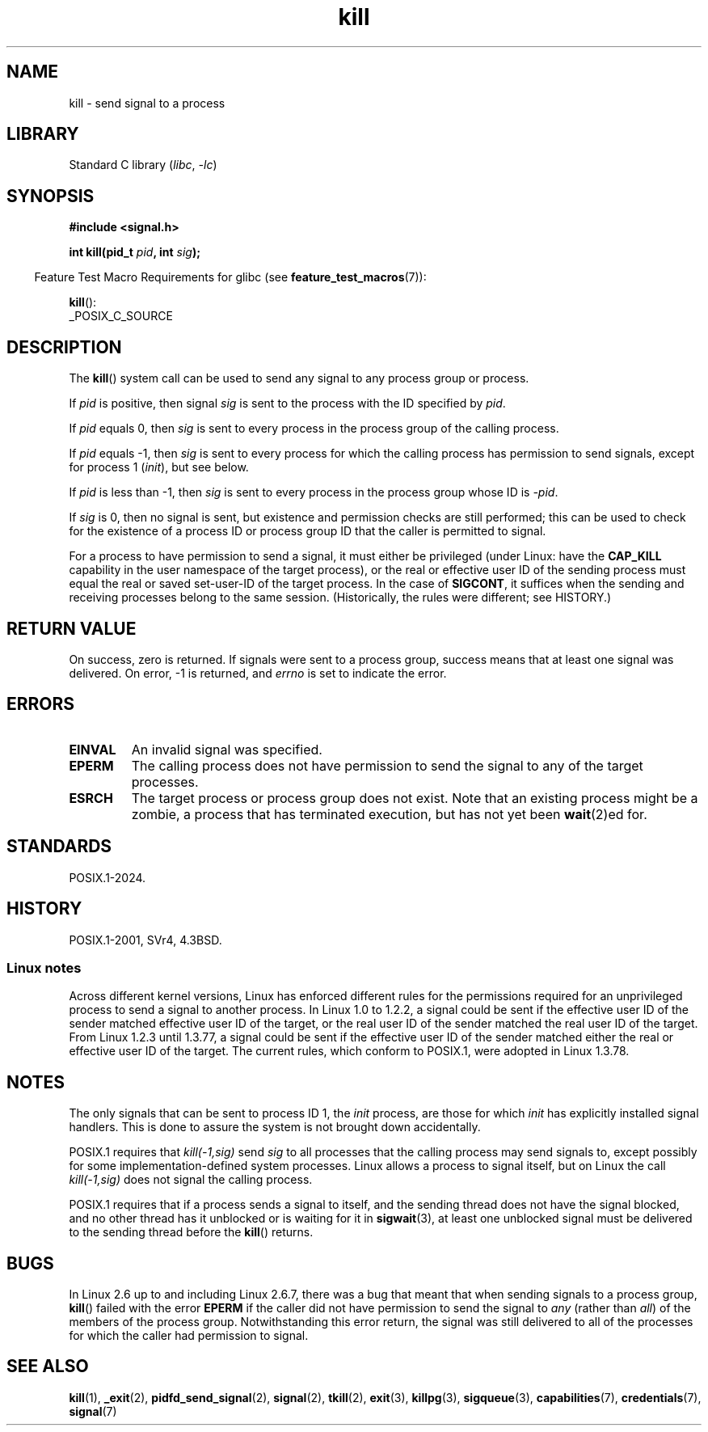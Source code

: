 .\" Copyright, the authors of the Linux man-pages project
.\"
.\" SPDX-License-Identifier: Linux-man-pages-copyleft
.\"
.TH kill 2 (date) "Linux man-pages (unreleased)"
.SH NAME
kill \- send signal to a process
.SH LIBRARY
Standard C library
.RI ( libc ,\~ \-lc )
.SH SYNOPSIS
.nf
.B #include <signal.h>
.P
.BI "int kill(pid_t " pid ", int " sig );
.fi
.P
.RS -4
Feature Test Macro Requirements for glibc (see
.BR feature_test_macros (7)):
.RE
.P
.BR kill ():
.nf
    _POSIX_C_SOURCE
.fi
.SH DESCRIPTION
The
.BR kill ()
system call
can be used to send any signal to any process group or process.
.P
If
.I pid
is positive,
then signal
.I sig
is sent to
the process with the ID specified by
.IR pid .
.P
If
.I pid
equals 0,
then
.I sig
is sent to
every process in
the process group of the calling process.
.P
If
.I pid
equals \-1,
then
.I sig
is sent to
every process for which
the calling process has permission to send signals,
except for process 1
.RI ( init ),
but see below.
.P
If
.I pid
is less than \-1,
then
.I sig
is sent to
every process in
the process group whose ID is
.IR \-pid .
.P
If
.I sig
is 0,
then no signal is sent,
but existence and permission checks are still performed;
this can be used to
check for the existence of
a process ID or process group ID that the caller is permitted to signal.
.P
For a process to have permission to send a signal,
it must either be privileged (under Linux: have the
.B CAP_KILL
capability in the user namespace of the target process),
or the real or effective user ID of the sending process must equal
the real or saved set-user-ID of the target process.
In the case of
.BR SIGCONT ,
it suffices when the sending and receiving
processes belong to the same session.
(Historically,
the rules were different;
see HISTORY.)
.SH RETURN VALUE
On success, zero is returned.
If signals were sent to a process group,
success means that at least one signal was delivered.
On error, \-1 is returned, and
.I errno
is set to indicate the error.
.SH ERRORS
.TP
.B EINVAL
An invalid signal was specified.
.TP
.B EPERM
The calling process does not have permission to send the signal
to any of the target processes.
.TP
.B ESRCH
The target process or process group does not exist.
Note that an existing process might be a zombie,
a process that has terminated execution, but
has not yet been
.BR wait (2)ed
for.
.SH STANDARDS
POSIX.1-2024.
.SH HISTORY
POSIX.1-2001, SVr4, 4.3BSD.
.SS Linux notes
Across different kernel versions, Linux has enforced different rules
for the permissions required for an unprivileged process
to send a signal to another process.
.\" In the 0.* kernels things chopped and changed quite
.\" a bit - MTK, 24 Jul 02
In Linux 1.0 to 1.2.2, a signal could be sent if the
effective user ID of the sender matched effective user ID of the target,
or the real user ID of the sender matched the real user ID of the target.
From Linux 1.2.3 until 1.3.77, a signal could be sent if the
effective user ID of the sender matched either the real or effective
user ID of the target.
The current rules, which conform to POSIX.1, were adopted
in Linux 1.3.78.
.SH NOTES
The only signals that can be sent to process ID 1, the
.I init
process, are those for which
.I init
has explicitly installed signal handlers.
This is done to assure the
system is not brought down accidentally.
.P
POSIX.1 requires that
.I kill(\-1,sig)
send
.I sig
to all processes that the calling process may send signals to,
except possibly for some implementation-defined system processes.
Linux allows a process to signal itself,
but on Linux the call
.I kill(\-1,sig)
does not signal the calling process.
.P
POSIX.1 requires that if a process sends a signal to itself,
and the sending thread does not have the signal blocked,
and no other thread
has it unblocked or is waiting for it in
.BR sigwait (3),
at least one
unblocked signal must be delivered to the sending thread before the
.BR kill ()
returns.
.SH BUGS
In Linux 2.6 up to and including Linux 2.6.7,
there was a bug that meant that when sending signals to a process group,
.BR kill ()
failed with the error
.B EPERM
if the caller did not have permission to send the signal to
.I any
(rather than
.IR all )
of the members of the process group.
Notwithstanding this error return, the signal was still delivered
to all of the processes for which the caller had permission to signal.
.SH SEE ALSO
.BR kill (1),
.BR _exit (2),
.BR pidfd_send_signal (2),
.BR signal (2),
.BR tkill (2),
.BR exit (3),
.BR killpg (3),
.BR sigqueue (3),
.BR capabilities (7),
.BR credentials (7),
.BR signal (7)
